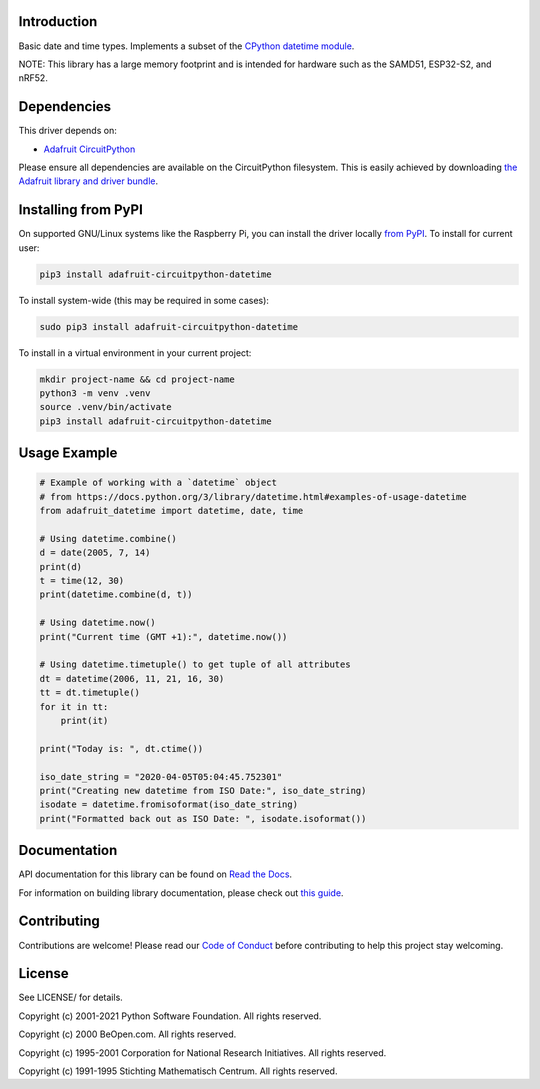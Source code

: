 Introduction
============

.. image:: https://readthedocs.org/projects/datetime/badge/?version=latest
    :target: https://docs.circuitpython.org/projects/datetime/en/latest/
    :alt: Documentation Status

.. image:: https://raw.githubusercontent.com/adafruit/Adafruit_CircuitPython_Bundle/main/badges/adafruit_discord.svg
    :target: https://adafru.it/discord
    :alt: Discord

.. image:: https://github.com/adafruit/Adafruit_CircuitPython_datetime/workflows/Build%20CI/badge.svg
    :target: https://github.com/adafruit/Adafruit_CircuitPython_datetime/actions
    :alt: Build Status

.. image:: https://img.shields.io/badge/code%20style-black-000000.svg
    :target: https://github.com/psf/black
    :alt: Code Style: Black

Basic date and time types. Implements a subset of the `CPython datetime module <https://docs.python.org/3/library/datetime.html>`_.

NOTE: This library has a large memory footprint and is intended for hardware such as the SAMD51, ESP32-S2, and nRF52.

Dependencies
=============
This driver depends on:

* `Adafruit CircuitPython <https://github.com/adafruit/circuitpython>`_

Please ensure all dependencies are available on the CircuitPython filesystem.
This is easily achieved by downloading
`the Adafruit library and driver bundle <https://circuitpython.org/libraries>`_.

Installing from PyPI
=====================
On supported GNU/Linux systems like the Raspberry Pi, you can install the driver locally `from
PyPI <https://pypi.org/project/adafruit-circuitpython-datetime/>`_. To install for current user:

.. code-block:: shell

    pip3 install adafruit-circuitpython-datetime

To install system-wide (this may be required in some cases):

.. code-block:: shell

    sudo pip3 install adafruit-circuitpython-datetime

To install in a virtual environment in your current project:

.. code-block:: shell

    mkdir project-name && cd project-name
    python3 -m venv .venv
    source .venv/bin/activate
    pip3 install adafruit-circuitpython-datetime

Usage Example
=============

.. code-block:: python

    # Example of working with a `datetime` object
    # from https://docs.python.org/3/library/datetime.html#examples-of-usage-datetime
    from adafruit_datetime import datetime, date, time

    # Using datetime.combine()
    d = date(2005, 7, 14)
    print(d)
    t = time(12, 30)
    print(datetime.combine(d, t))

    # Using datetime.now()
    print("Current time (GMT +1):", datetime.now())

    # Using datetime.timetuple() to get tuple of all attributes
    dt = datetime(2006, 11, 21, 16, 30)
    tt = dt.timetuple()
    for it in tt:
        print(it)

    print("Today is: ", dt.ctime())

    iso_date_string = "2020-04-05T05:04:45.752301"
    print("Creating new datetime from ISO Date:", iso_date_string)
    isodate = datetime.fromisoformat(iso_date_string)
    print("Formatted back out as ISO Date: ", isodate.isoformat())


Documentation
=============

API documentation for this library can be found on `Read the Docs <https://docs.circuitpython.org/projects/datetime/en/latest/>`_.

For information on building library documentation, please check out `this guide <https://learn.adafruit.com/creating-and-sharing-a-circuitpython-library/sharing-our-docs-on-readthedocs#sphinx-5-1>`_.

Contributing
============

Contributions are welcome! Please read our `Code of Conduct
<https://github.com/adafruit/Adafruit_CircuitPython_datetime/blob/main/CODE_OF_CONDUCT.md>`_
before contributing to help this project stay welcoming.

License
=======
See LICENSE/ for details.

Copyright (c) 2001-2021 Python Software Foundation. All rights reserved.

Copyright (c) 2000 BeOpen.com. All rights reserved.

Copyright (c) 1995-2001 Corporation for National Research Initiatives. All rights reserved.

Copyright (c) 1991-1995 Stichting Mathematisch Centrum. All rights reserved.
